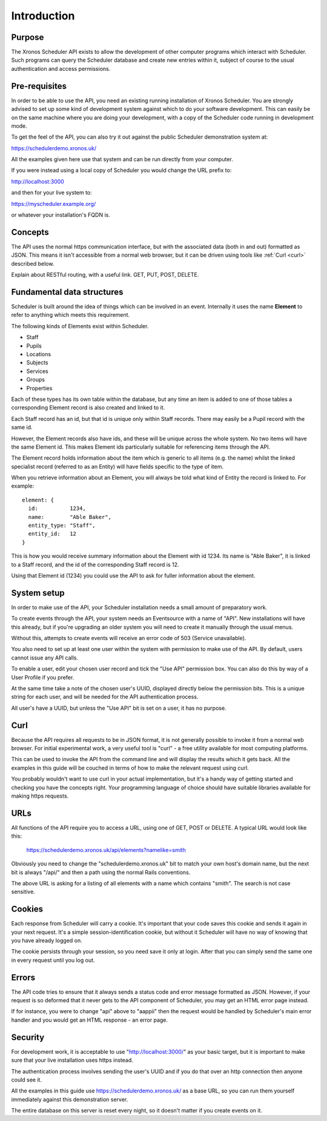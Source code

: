 Introduction
============

-------
Purpose
-------

The Xronos Scheduler API exists to allow the development of other
computer programs which interact with Scheduler. Such programs can
query the Scheduler database and create new entries within it,
subject of course to the usual authentication and access permissions.

--------------
Pre-requisites
--------------

In order to be able to use the API, you need an existing running
installation of Xronos Scheduler.  You are strongly advised to
set up some kind of development system against which to do your
software development.  This can easily be on the same machine where
you are doing your development, with a copy of the Scheduler code
running in development mode.

To get the feel of the API, you can also try it out against
the public Scheduler demonstration system at:

https://schedulerdemo.xronos.uk/

All the examples given here use that system and can be run directly
from your computer.

If you were instead using a local copy of Scheduler you would
change the URL prefix to:

http://localhost:3000

and then for your live system to:

https://myscheduler.example.org/

or whatever your installation's FQDN is.

--------
Concepts
--------

The API uses the normal https communication interface, but with
the associated data (both in and out) formatted as JSON.  This means
it isn't accessible from a normal web browser, but it can be driven using
tools like
:ref:`Curl <curl>` described below.

Explain about RESTful routing, with a useful link.  GET, PUT, POST, DELETE.

---------------------------
Fundamental data structures
---------------------------

Scheduler is built around the idea of things which can be involved in
an event.  Internally it uses the name **Element** to refer to anything
which meets this requirement.

The following kinds of Elements exist within Scheduler.

- Staff
- Pupils
- Locations
- Subjects
- Services
- Groups
- Properties

Each of these types has its own table within the database, but any time
an item is added to one of those tables a corresponding Element record
is also created and linked to it.

Each Staff record has an id, but that id is unique only within Staff
records.  There may easily be a Pupil record with the same id.

However, the Element records also have ids, and these will be unique across
the whole system.  No two items will have the same Element id.  This makes
Element ids particularly suitable for referencing items through the API.

The Element record holds information about the item which is generic to
all items (e.g. the name) whilst the linked specialist record (referred
to as an Entity) will have fields specific to the type of item.

When you retrieve information about an Element, you will always be told
what kind of Entity the record is linked to.  For example:

::

  element: {
    id:          1234,
    name:        "Able Baker",
    entity_type: "Staff",
    entity_id:   12
  }

This is how you would receive summary information about the Element
with id 1234.  Its name is "Able Baker", it is linked to a Staff
record, and the id of the corresponding Staff record is 12.

Using that Element id (1234) you could use the API to ask for fuller
information about the element.

------------
System setup
------------

In order to make use of the API, your Scheduler installation needs a
small amount of preparatory work.

To create events through the API, your system needs an Eventsource
with a name of "API".  New installations will have this
already, but if you're upgrading an older system you will need to
create it manually through the usual menus.

Without this, attempts to create events will receive an error code of
503 (Service unavailable).

You also need to set up at least one user within the system with permission
to make use of the API.  By default, users cannot issue any API calls.

To enable a user, edit your chosen user record and tick the "Use API"
permission box.  You can also do this by way of a User Profile if you
prefer.

At the same time take a note of the chosen user's UUID, displayed directly
below the permission bits.  This is a unique string for each user, and
will be needed for the API authentication process.

All user's have a UUID, but unless the "Use API" bit is set on a user,
it has no purpose.

.. _curl:

----
Curl
----

Because the API requires all requests to be in JSON format, it is not
generally possible to invoke it from a normal web browser.  For
initial experimental work, a very useful tool is "curl" - a free
utility available for most computing platforms.

This can be used to invoke the API from the command line and will
display the results which it gets back.  All the examples in this
guide will be couched in terms of how to make the relevant request
using curl.

You probably wouldn't want to use curl in your actual implementation,
but it's a handy way of getting started and checking you have the
concepts right.  Your programming language of choice should have suitable
libraries available for making https requests.


----
URLs
----

All functions of the API require you to access a URL, using one of
GET, POST or DELETE.  A typical URL would look like this:

  https://schedulerdemo.xronos.uk/api/elements?namelike=smith

Obviously you need to change the "schedulerdemo.xronos.uk" bit to match
your own host's domain name, but the next bit is always "/api/" and
then a path using the normal Rails conventions.

The above URL is asking for a listing of all elements with a name
which contains "smith".  The search is not case sensitive.

-------
Cookies
-------

Each response from Scheduler will carry a cookie.  It's important that
your code saves this cookie and sends it again in your next request.
It's a simple session-identification cookie, but without it Scheduler
will have no way of knowing that you have already logged on.

The cookie persists through your session, so you need save it only
at login.  After that you can simply send the same one in every
request until you log out.

------
Errors
------

The API code tries to ensure that it always sends a status code
and error message formatted as JSON.  However, if your request is
so deformed that it never gets to the API component of Scheduler,
you may get an HTML error page instead.

If for instance, you were to change "api" above to "aappii" then
the request would be handled by Scheduler's main error handler
and you would get an HTML response - an error page.

--------
Security
--------

For development work, it is acceptable to use "http://localhost:3000/"
as your basic target, but it is important to make sure that your live
installation uses https instead.

The authentication process involves sending the user's UUID and if
you do that over an http connection then anyone could see it.

All the examples in this guide use https://schedulerdemo.xronos.uk/ as a
base URL, so you can run them yourself immediately against this
demonstration server.

The entire database on this server is reset every night, so it doesn't
matter if you create events on it.
